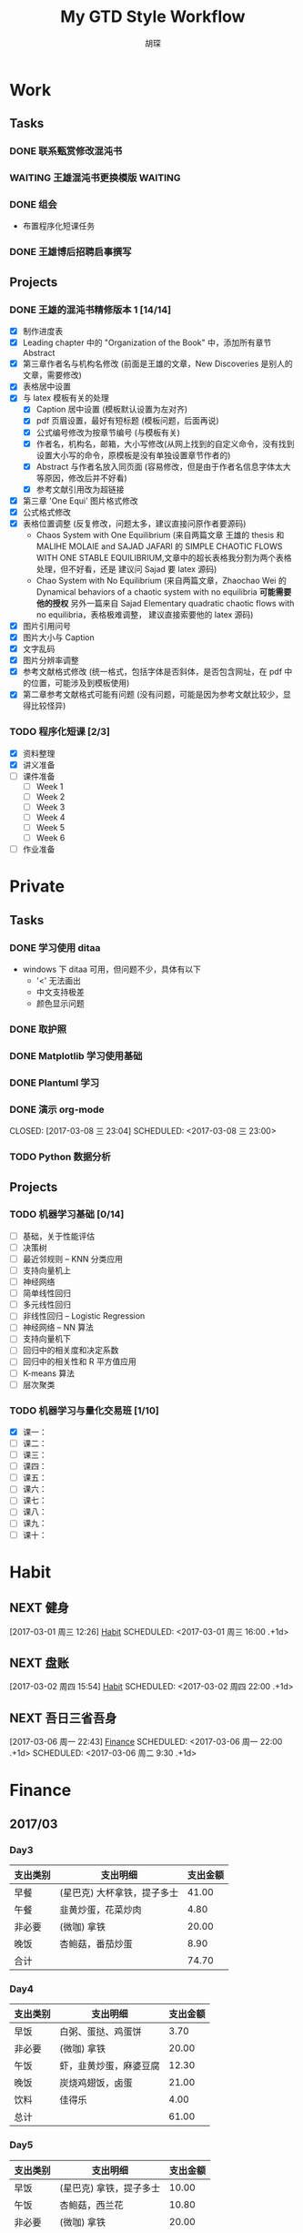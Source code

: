 #+TITLE: My GTD Style Workflow
#+AUTHOR: 胡琛

* Work

** Tasks
*** DONE 联系甄赏修改混沌书
    CLOSED: [2017-03-03 周五 11:20] SCHEDULED: <2017-03-03 周五 10:30>
    :PROPERTIES:
    :CREATED:  [2017-03-03 周五 10:25]
    :END:
*** WAITING 王雄混沌书更换模版                                      :WAITING:
    SCHEDULED: <2017-03-07 周二 10:02>
    :PROPERTIES:
    :CREATED:  [2017-03-07 周二 10:01]
    :END:
    :LOGBOOK:
    CLOCK: [2017-03-07 周二 10:02]--[2017-03-07 周二 10:08] =>  0:06
    :END:
*** DONE 组会
    CLOSED: [2017-03-09 周四 09:05] SCHEDULED: <2030-03-09 周六>
    - 布置程序化短课任务
    :PROPERTIES:
    :CREATED:  [2017-03-08 周三 09:09]
    :END:
*** DONE 王雄博后招聘启事撰写
    CLOSED: [2017-03-09 周四 11:27] SCHEDULED: <2017-03-09 周四 09:25>
    :PROPERTIES:
    :CREATED:  [2017-03-09 周四 09:04]
    :Effort:   20
    :END:
    :LOGBOOK:
    CLOCK: [2017-03-09 周四 10:25]--[2017-03-09 周四 11:27] =>  1:02
    CLOCK: [2017-03-09 周四 09:55]--[2017-03-09 周四 10:20] =>  0:25
    CLOCK: [2017-03-09 周四 09:25]--[2017-03-09 周四 09:50] =>  0:25
    :END:
** Projects
*** DONE 王雄的混沌书精修版本 1 [14/14]
    CLOSED: [2017-03-04 周六 19:51] SCHEDULED: <2017-03-04 周六 10:30> DEADLINE: <2017-03-05 周日 14:00>
    :LOGBOOK:
    CLOCK: [2017-03-04 周六 19:56]--[2017-03-04 周六 20:18] =>  0:22
    CLOCK: [2017-03-04 周六 19:05]--[2017-03-04 周六 19:51] =>  0:46
    CLOCK: [2017-03-04 Sat 15:56]--[2017-03-04 Sat 16:20] =>  0:24
    CLOCK: [2017-03-04 周六 13:23]--[2017-03-04 周六 13:52] =>  0:29
    CLOCK: [2017-03-04 周六 13:12]--[2017-03-04 周六 13:22] =>  0:10
    CLOCK: [2017-03-04 周六 12:42]--[2017-03-04 周六 13:07] =>  0:25
    CLOCK: [2017-03-04 周六 11:04]--[2017-03-04 周六 11:29] =>  0:25
    CLOCK: [2017-03-04 周六 10:34]--[2017-03-04 周六 10:59] =>  0:25
    CLOCK: [2017-03-03 周五 18:20]--[2017-03-03 周五 19:47] =>  1:27
    CLOCK: [2017-03-03 周五 17:18]--[2017-03-03 周五 17:25] =>  0:07
    CLOCK: [2017-03-03 周五 15:26]--[2017-03-03 周五 15:51] =>  0:25
    CLOCK: [2017-03-03 周五 10:41]--[2017-03-03 周五 11:06] =>  0:25
    CLOCK: [2017-03-02 周四 22:17]--[2017-03-02 周四 22:31] =>  0:14
    CLOCK: [2017-03-02 Thu 11:31]--[2017-03-02 Thu 11:56] =>  0:25
    :END:
   
    - [X] 制作进度表
    - [X] Leading chapter 中的 "Organization of the Book" 中，添加所有章节 Abstract
    - [X] 第三章作者名与机构名修改 (前面是王雄的文章，New Discoveries 是别人的文章，需要修改)
    - [X] 表格居中设置
    - [X] 与 latex 模板有关的处理
      - [X] Caption 居中设置 (模板默认设置为左对齐)
      - [X] pdf 页眉设置，最好有短标题 (模板问题，后面再说)
      - [X] 公式编号修改为按章节编号 (与模板有关)
      - [X] 作者名，机构名，邮箱，大小写修改(从网上找到的自定义命令，没有找到设置大小写的命令，原模板是没有单独设置章节作者的)
      - [X] Abstract 与作者名放入同页面 (容易修改，但是由于作者名信息字体太大等原因，修改后并不好看)
      - [X] 参考文献引用改为超链接
    - [X] 第三章 'One Equi' 图片格式修改
    - [X] 公式格式修改
    - [X] 表格位置调整 (反复修改，问题太多，建议直接问原作者要源码)
      - Chaos System with One Equilibrium (来自两篇文章 王雄的 thesis 和
        MALIHE MOLAIE and SAJAD JAFARI 的
        SIMPLE CHAOTIC FLOWS WITH ONE STABLE EQUILIBRIUM,文章中的超长表格我分割为两个表格处理，但不好看，还是
        建议问 Sajad 要 latex 源码)
      - Chao System with No Equilibrium (来自两篇文章，Zhaochao Wei 的
         Dynamical behaviors of a chaotic system with no equilibria *可能需要他的授权* 
         另外一篇来自 Sajad Elementary quadratic chaotic flows with no equilibria，表格极难调整，
         建议直接索要他的 latex 源码)
    - [X] 图片引用问号
    - [X] 图片大小与 Caption
    - [X] 文字乱码
    - [X] 图片分辨率调整
    - [X] 参考文献格式修改 (统一格式，包括字体是否斜体，是否包含网址，在 pdf 中的位置，可能涉及到模板使用)
    - [X] 第二章参考文献格式可能有问题 (没有问题，可能是因为参考文献比较少，显得比较怪异)
  
*** TODO 程序化短课 [2/3]
    SCHEDULED: <2017-03-01 周三 11:30>
    :LOGBOOK:
    CLOCK: [2017-03-01 周三 12:26]--[2017-03-01 周三 12:51] =>  0:25
    CLOCK: [2017-03-01 周三 11:31]--[2017-03-01 周三 11:56] =>  0:25
    :END:
    
     - [X] 资料整理
     - [X] 讲义准备
     - [ ] 课件准备
       - [ ] Week 1
       - [ ] Week 2
       - [ ] Week 3
       - [ ] Week 4
       - [ ] Week 5
       - [ ] Week 6
     - [ ] 作业准备

* Private

** Tasks
*** DONE 学习使用 ditaa
    CLOSED: [2017-03-05 周日 10:31] SCHEDULED: <2017-03-05 周日 10:00>
    :PROPERTIES:
    :CREATED:  [2017-03-03 周五 10:23]
    :Effort:   30
    :END:
    :LOGBOOK:
    CLOCK: [2017-03-05 周日 10:00]--[2017-03-05 周日 10:25] =>  0:25
    CLOCK: [2017-03-03 周五 13:52]--[2017-03-03 周五 14:06] =>  0:14
    CLOCK: [2017-03-03 周五 13:38]--[2017-03-03 周五 13:47] =>  0:09
    CLOCK: [2017-03-03 周五 13:26]--[2017-03-03 周五 13:37] =>  0:11
    CLOCK: [2017-03-04 周六 09:26]--[2017-03-04 周六 10:20] =>  0:54
    :END:
    - windows 下 ditaa 可用，但问题不少，具体有以下
      - '<' 无法画出
      - 中文支持极差
      - 颜色显示问题
       
*** DONE 取护照
    CLOSED: [2017-03-04 周六 10:22] SCHEDULED: <2017-03-03 周五 16:10>
    :PROPERTIES:
    :CREATED:  [2017-03-03 周五 15:25]
    :END:
*** DONE Matplotlib 学习使用基础
    CLOSED: [2017-03-06 周一 09:08] SCHEDULED: <2017-03-06 周一 09:00>
    :PROPERTIES:
    :CREATED:  [2017-03-05 周日 10:33]
    :END:
    :LOGBOOK:
    CLOCK: [2017-03-05 周日 13:59]--[2017-03-05 周日 14:24] =>  0:25
    CLOCK: [2017-03-05 周日 13:28]--[2017-03-05 周日 13:53] =>  0:25
    CLOCK: [2017-03-05 周日 12:30]--[2017-03-05 周日 12:55] =>  0:25
    :END:
*** DONE Plantuml 学习
    CLOSED: [2017-03-06 周一 19:39] SCHEDULED: <2017-03-06 周一 19:00>
    :PROPERTIES:
    :CREATED:  [2017-03-06 周一 17:10]
    :END:
    :LOGBOOK:
    CLOCK: [2017-03-06 周一 19:13]--[2017-03-06 周一 19:39] =>  0:26
    CLOCK: [2017-03-06 周一 18:52]--[2017-03-06 周一 18:59] =>  0:07
    :END:
*** DONE 演示 org-mode

    CLOSED: [2017-03-08 三 23:04] SCHEDULED: <2017-03-08 三 23:00>
    :PROPERTIES:
    :CREATED:  [2017-03-08 三 22:57]
    :END:
    :LOGBOOK:
    CLOCK: [2017-03-08 三 23:03]--[2017-03-08 三 23:04] =>  0:01
    :END:
*** TODO Python 数据分析
    SCHEDULED: <2017-03-09 周四 13:20>
    :PROPERTIES:
    :Effort:   120
    :END:
    :LOGBOOK:
    CLOCK: [2017-03-09 周四 15:01]--[2017-03-09 周四 15:26] =>  0:25
    CLOCK: [2017-03-09 周四 14:23]--[2017-03-09 周四 14:48] =>  0:25
    CLOCK: [2017-03-09 周四 13:51]--[2017-03-09 周四 14:16] =>  0:25
    CLOCK: [2017-03-09 周四 13:21]--[2017-03-09 周四 13:46] =>  0:25
    :END:
** Projects
*** TODO 机器学习基础 [0/14]
    SCHEDULED: <2017-03-03 周五 10:35>
    :LOGBOOK:
    CLOCK: [2017-03-07 周二 10:39]--[2017-03-07 周二 11:09] =>  0:30
    CLOCK: [2017-03-07 周二 10:09]--[2017-03-07 周二 10:34] =>  0:25
    CLOCK: [2017-03-06 周一 14:28]--[2017-03-06 周一 14:59] =>  0:31
    CLOCK: [2017-03-06 周一 13:49]--[2017-03-06 周一 14:17] =>  0:28
    CLOCK: [2017-03-06 周一 10:32]--[2017-03-06 周一 10:57] =>  0:25
    CLOCK: [2017-03-06 周一 09:42]--[2017-03-06 周一 10:07] =>  0:25
    CLOCK: [2017-03-06 周一 09:09]--[2017-03-06 周一 09:34] =>  0:25
    CLOCK: [2017-03-05 周日 10:35]--[2017-03-05 周日 11:00] =>  0:25
    CLOCK: [2017-03-04 周六 22:56]--[2017-03-04 周六 23:21] =>  0:25
    CLOCK: [2017-03-03 周五 09:52]--[2017-03-03 周五 10:17] =>  0:25
    CLOCK: [2017-03-02 周四 22:32]--[2017-03-02 周四 22:57] =>  0:25
    CLOCK: [2017-03-02 周四 15:55]--[2017-03-02 周四 16:20] =>  0:25
    :END:
    - [ ] 基础，关于性能评估
    - [ ] 决策树
    - [ ] 最近邻规则 -- KNN 分类应用
    - [ ] 支持向量机上
    - [ ] 神经网络
    - [ ] 简单线性回归
    - [ ] 多元线性回归
    - [ ] 非线性回归 -- Logistic Regression
    - [ ] 神经网络 -- NN 算法
    - [ ] 支持向量机下
    - [ ] 回归中的相关度和决定系数
    - [ ] 回归中的相关性和 R 平方值应用
    - [ ] K-means 算法
    - [ ] 层次聚类
*** TODO 机器学习与量化交易班 [1/10]
    SCHEDULED: <2017-03-07 周二 14:40>
    :LOGBOOK:
    CLOCK: [2017-03-07 周二 18:46]--[2017-03-07 周二 19:11] =>  0:25
    CLOCK: [2017-03-07 周二 17:21]--[2017-03-07 周二 17:30] =>  0:09
    CLOCK: [2017-03-07 周二 16:50]--[2017-03-07 周二 17:15] =>  0:25
    CLOCK: [2017-03-07 周二 14:43]--[2017-03-07 周二 15:08] =>  0:25
    CLOCK: [2017-03-06 周一 17:15]--[2017-03-06 周一 17:54] =>  0:39
    CLOCK: [2017-03-06 周一 16:37]--[2017-03-06 周一 17:02] =>  0:25
    CLOCK: [2017-03-06 周一 15:57]--[2017-03-06 周一 16:22] =>  0:25
    CLOCK: [2017-03-06 周一 15:27]--[2017-03-06 周一 15:52] =>  0:25
    :END:
    
    - [X] 课一：
    - [ ] 课二：
    - [ ] 课三：
    - [ ] 课四：
    - [ ] 课五：
    - [ ] 课六：
    - [ ] 课七：
    - [ ] 课八：
    - [ ] 课九：
    - [ ] 课十：
      
* Habit

** NEXT 健身
 [2017-03-01 周三 12:26]
 [[file:~/workflow/main/gtd.org::*Habit][Habit]]
 SCHEDULED: <2017-03-01 周三 16:00 .+1d>
 :PROPERTIES:
 :STYLE: habit
 :REPEAT_TO_STATE: NEXT
 :END:
** NEXT 盘账
 [2017-03-02 周四 15:54]
 [[file:~/workflow/main/gtd.org::*Habit][Habit]]
 SCHEDULED: <2017-03-02 周四 22:00 .+1d>
 :PROPERTIES:
 :STYLE: habit
 :REPEAT_TO_STATE: NEXT
 :END:
** NEXT 吾日三省吾身
   :LOGBOOK:
   CLOCK: [2017-03-08 周三 09:13]--[2017-03-08 周三 09:27] =>  0:14
   :END:
 [2017-03-06 周一 22:43]
 [[file:~/workflow/main/gtd.org::*Finance][Finance]]
 SCHEDULED: <2017-03-06 周一 22:00 .+1d>
 SCHEDULED: <2017-03-06 周二 9:30 .+1d>
 :PROPERTIES:
 :STYLE: habit
 :REPEAT_TO_STATE: NEXT
 :END:
* Finance

** 2017/03
*** Day3

    |----------+-----------------------------+----------|
    | 支出类别 | 支出明细                    | 支出金额 |
    |----------+-----------------------------+----------|
    | 早餐     | (星巴克) 大杯拿铁，提子多士 |    41.00 |
    | 午餐     | 韭黄炒蛋，花菜炒肉          |     4.80 |
    | 非必要   | (微咖) 拿铁                 |    20.00 |
    | 晚饭     | 杏鲍菇，番茄炒蛋            |     8.90 |
    |----------+-----------------------------+----------|
    | 合计     |                             |    74.70 |
    |----------+-----------------------------+----------|
*** Day4
    
    |----------+------------------------+----------|
    | 支出类别 | 支出明细               | 支出金额 |
    |----------+------------------------+----------|
    | 早饭     | 白粥、蛋挞、鸡蛋饼     |     3.70 |
    | 非必要   | (微咖) 拿铁            |    20.00 |
    | 午饭     | 虾，韭黄炒蛋，麻婆豆腐 |    12.30 |
    | 晚饭     | 炭烧鸡翅饭，卤蛋       |    21.00 |
    | 饮料     | 佳得乐                 |     4.00 |
    |----------+------------------------+----------|
    | 总计     |                        |    61.00 |
    |----------+------------------------+----------|
*** Day5

    |----------+-------------------------+----------|
    | 支出类别 | 支出明细                | 支出金额 |
    |----------+-------------------------+----------|
    | 早饭     | (星巴克) 拿铁，提子多士 |    10.00 |
    | 午饭     | 杏鲍菇，西兰花          |    10.80 |
    | 非必要   | (微咖) 拿铁             |    20.00 |
    | 晚饭     |                         |          |
    |----------+-------------------------+----------|
    | 总计     |                         |          |
    |----------+-------------------------+----------|

*** Day6

    |----------+--------------------+----------|
    | 支出类别 | 支出明细           | 支出金额 |
    |----------+--------------------+----------|
    | 早饭     | 鸡蛋饼，蛋挞，白粥 |     4.70 |
    | 非必要   | (微咖) 拿铁        |    20.00 |
    | 午饭     | 芹菜炒肉，菠萝番茄 |      7.6 |
    | 非必要   | (星巴克) 拿铁      |    31.00 |
    | 晚饭     | 芹菜炒肉，花菜炒肉 |      6.8 |
    | 水果     | 桂庙水果町         |    16.80 |
    |----------+--------------------+----------|
    | 总计     |                    |     86.9 |
    |----------+--------------------+----------|

*** Day7

    |----------+--------------------------+----------|
    | 支出类别 | 支出明细                 | 支出金额 |
    |----------+--------------------------+----------|
    | 早饭     | (星巴克)馥芮白，提子多士 |    13.00 |
    | 午饭     | 麻婆豆腐，木耳，平菇     |     9.10 |
    | 非必要   | (微咖) 拿铁              |    20.00 |
    | 晚饭     | 冒菜                     |    26.00 |
    | 饮料     | 佳得乐                   |     4.00 |
    |----------+--------------------------+----------|
    | 总计     |                          |     72.10 |
    |----------+--------------------------+----------|

*** Day8

    |----------+------------------------------------------------------+----------|
    | 支出类别 | 支出明细                                             | 支出金额 |
    |----------+------------------------------------------------------+----------|
    | 早饭     | 鸡蛋饼，白粥，榨菜                                   |     3.70 |
    | 非必要   | (微咖) 拿铁                                          |    20.00 |
    | 午饭     | 日式拉面                                             |    20.00 |
    | 晚饭     | (上海老栈)馄饨，菠萝虾仁炒饭，蟹黄汤包，年糕炒牛肉粒 |   148.00 |
    | 书       | 两本 “Python 数据分析”                              |   118.00 |
    | 红包     | 白玮生娃                                             |     66.6 |
    | 红包     | 老婆节日                                             |    38.00 |
    |----------+------------------------------------------------------+----------|
    | 总计     |                                                      |   414.30 |
    |----------+------------------------------------------------------+----------|
